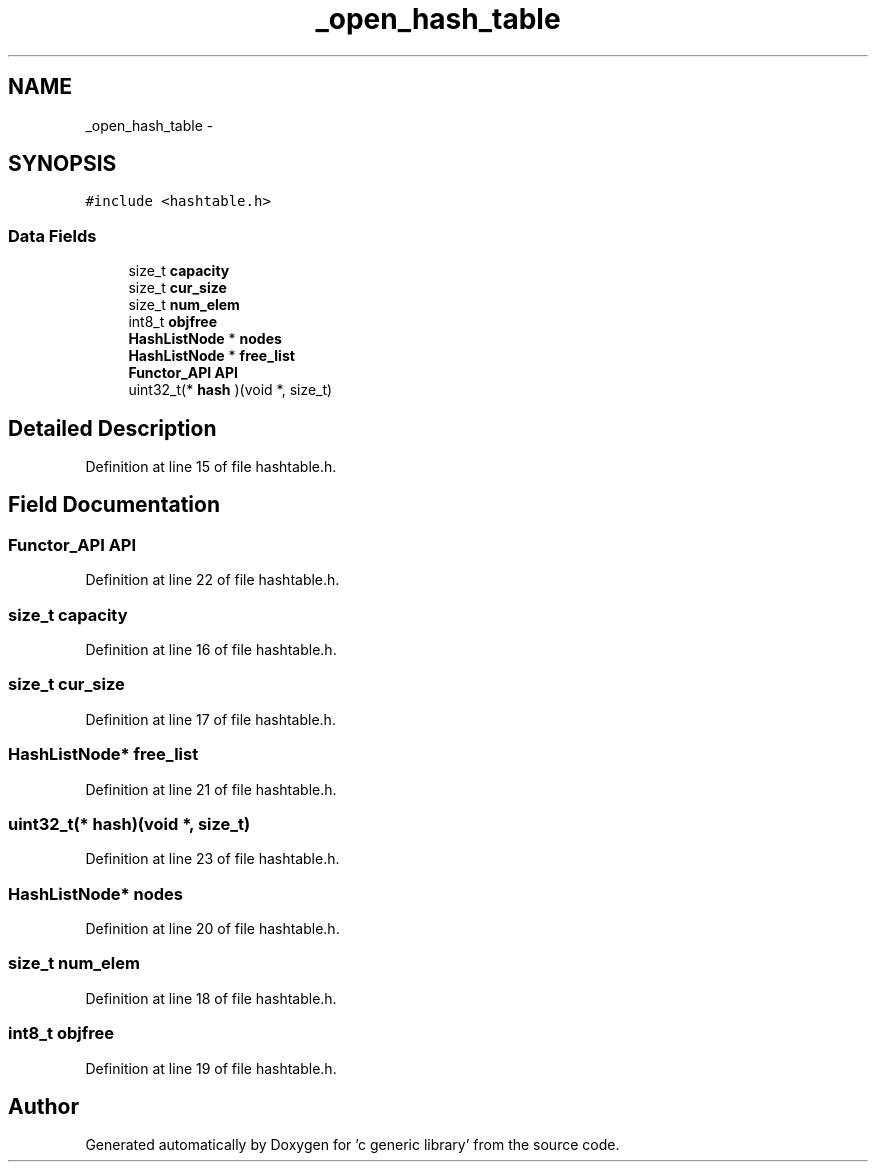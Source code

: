 .TH "_open_hash_table" 3 "Mon Aug 15 2011" ""c generic library"" \" -*- nroff -*-
.ad l
.nh
.SH NAME
_open_hash_table \- 
.SH SYNOPSIS
.br
.PP
.PP
\fC#include <hashtable.h>\fP
.SS "Data Fields"

.in +1c
.ti -1c
.RI "size_t \fBcapacity\fP"
.br
.ti -1c
.RI "size_t \fBcur_size\fP"
.br
.ti -1c
.RI "size_t \fBnum_elem\fP"
.br
.ti -1c
.RI "int8_t \fBobjfree\fP"
.br
.ti -1c
.RI "\fBHashListNode\fP * \fBnodes\fP"
.br
.ti -1c
.RI "\fBHashListNode\fP * \fBfree_list\fP"
.br
.ti -1c
.RI "\fBFunctor_API\fP \fBAPI\fP"
.br
.ti -1c
.RI "uint32_t(* \fBhash\fP )(void *, size_t)"
.br
.in -1c
.SH "Detailed Description"
.PP 
Definition at line 15 of file hashtable.h.
.SH "Field Documentation"
.PP 
.SS "\fBFunctor_API\fP \fBAPI\fP"
.PP
Definition at line 22 of file hashtable.h.
.SS "size_t \fBcapacity\fP"
.PP
Definition at line 16 of file hashtable.h.
.SS "size_t \fBcur_size\fP"
.PP
Definition at line 17 of file hashtable.h.
.SS "\fBHashListNode\fP* \fBfree_list\fP"
.PP
Definition at line 21 of file hashtable.h.
.SS "uint32_t(* \fBhash\fP)(void *, size_t)"
.PP
Definition at line 23 of file hashtable.h.
.SS "\fBHashListNode\fP* \fBnodes\fP"
.PP
Definition at line 20 of file hashtable.h.
.SS "size_t \fBnum_elem\fP"
.PP
Definition at line 18 of file hashtable.h.
.SS "int8_t \fBobjfree\fP"
.PP
Definition at line 19 of file hashtable.h.

.SH "Author"
.PP 
Generated automatically by Doxygen for 'c generic library' from the source code.
